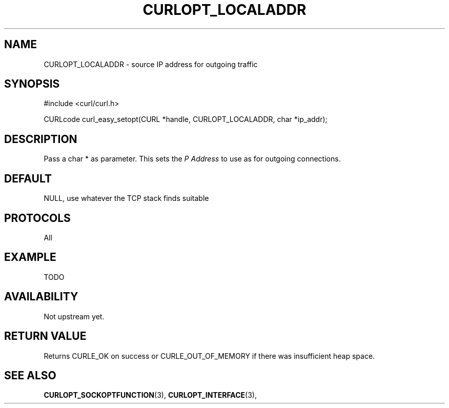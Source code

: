 .\" **************************************************************************
.\" *                                  _   _ ____  _
.\" *  Project                     ___| | | |  _ \| |
.\" *                             / __| | | | |_) | |
.\" *                            | (__| |_| |  _ <| |___
.\" *                             \___|\___/|_| \_\_____|
.\" *
.\" * Copyright (C) 1998 - 2014, Daniel Stenberg, <daniel@haxx.se>, et al.
.\" *
.\" * This software is licensed as described in the file COPYING, which
.\" * you should have received as part of this distribution. The terms
.\" * are also available at http://curl.haxx.se/docs/copyright.html.
.\" *
.\" * You may opt to use, copy, modify, merge, publish, distribute and/or sell
.\" * copies of the Software, and permit persons to whom the Software is
.\" * furnished to do so, under the terms of the COPYING file.
.\" *
.\" * This software is distributed on an "AS IS" basis, WITHOUT WARRANTY OF ANY
.\" * KIND, either express or implied.
.\" *
.\" **************************************************************************
.\"
.TH CURLOPT_LOCALADDR 3 "24 Feb 2015" "libcurl 7.37.0" "curl_easy_setopt options"
.SH NAME
CURLOPT_LOCALADDR \- source IP address for outgoing traffic
.SH SYNOPSIS
#include <curl/curl.h>

CURLcode curl_easy_setopt(CURL *handle, CURLOPT_LOCALADDR, char *ip_addr);
.SH DESCRIPTION
Pass a char * as parameter. This sets the \fIP Address\fP to use as
for outgoing connections.

.SH DEFAULT
NULL, use whatever the TCP stack finds suitable
.SH PROTOCOLS
All
.SH EXAMPLE
TODO
.SH AVAILABILITY
Not upstream yet.
.SH RETURN VALUE
Returns CURLE_OK on success or
CURLE_OUT_OF_MEMORY if there was insufficient heap space.
.SH "SEE ALSO"
.BR CURLOPT_SOCKOPTFUNCTION "(3), " CURLOPT_INTERFACE "(3), "
